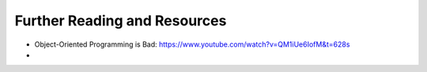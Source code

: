 Further Reading and Resources
=============================

* Object-Oriented Programming is Bad: https://www.youtube.com/watch?v=QM1iUe6IofM&t=628s
* 